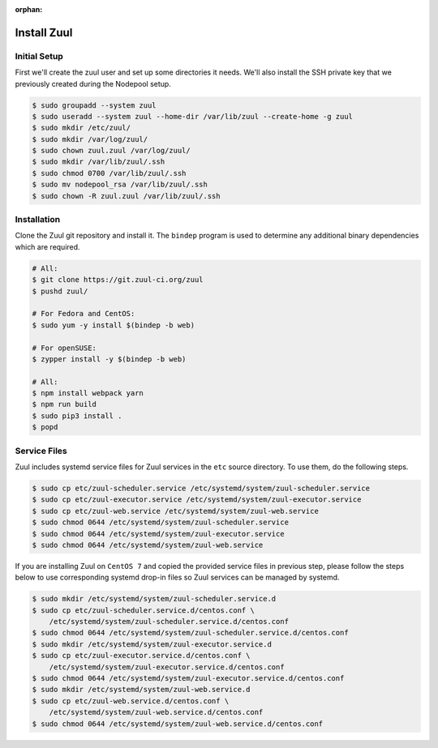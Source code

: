 :orphan:

Install Zuul
============

Initial Setup
-------------

First we'll create the zuul user and set up some directories it needs.
We'll also install the SSH private key that we previously created
during the Nodepool setup.

.. code-block:: console

   $ sudo groupadd --system zuul
   $ sudo useradd --system zuul --home-dir /var/lib/zuul --create-home -g zuul
   $ sudo mkdir /etc/zuul/
   $ sudo mkdir /var/log/zuul/
   $ sudo chown zuul.zuul /var/log/zuul/
   $ sudo mkdir /var/lib/zuul/.ssh
   $ sudo chmod 0700 /var/lib/zuul/.ssh
   $ sudo mv nodepool_rsa /var/lib/zuul/.ssh
   $ sudo chown -R zuul.zuul /var/lib/zuul/.ssh

Installation
------------

Clone the Zuul git repository and install it.  The ``bindep`` program
is used to determine any additional binary dependencies which are
required.

.. code-block:: console

   # All:
   $ git clone https://git.zuul-ci.org/zuul
   $ pushd zuul/

   # For Fedora and CentOS:
   $ sudo yum -y install $(bindep -b web)

   # For openSUSE:
   $ zypper install -y $(bindep -b web)

   # All:
   $ npm install webpack yarn
   $ npm run build
   $ sudo pip3 install .
   $ popd

Service Files
-------------

Zuul includes systemd service files for Zuul services in the ``etc`` source
directory. To use them, do the following steps.

.. code-block:: console

   $ sudo cp etc/zuul-scheduler.service /etc/systemd/system/zuul-scheduler.service
   $ sudo cp etc/zuul-executor.service /etc/systemd/system/zuul-executor.service
   $ sudo cp etc/zuul-web.service /etc/systemd/system/zuul-web.service
   $ sudo chmod 0644 /etc/systemd/system/zuul-scheduler.service
   $ sudo chmod 0644 /etc/systemd/system/zuul-executor.service
   $ sudo chmod 0644 /etc/systemd/system/zuul-web.service

If you are installing Zuul on ``CentOS 7`` and copied the provided service
files in previous step, please follow the steps below to use corresponding
systemd drop-in files so Zuul services can be managed by systemd.

.. code-block:: console

   $ sudo mkdir /etc/systemd/system/zuul-scheduler.service.d
   $ sudo cp etc/zuul-scheduler.service.d/centos.conf \
       /etc/systemd/system/zuul-scheduler.service.d/centos.conf
   $ sudo chmod 0644 /etc/systemd/system/zuul-scheduler.service.d/centos.conf
   $ sudo mkdir /etc/systemd/system/zuul-executor.service.d
   $ sudo cp etc/zuul-executor.service.d/centos.conf \
       /etc/systemd/system/zuul-executor.service.d/centos.conf
   $ sudo chmod 0644 /etc/systemd/system/zuul-executor.service.d/centos.conf
   $ sudo mkdir /etc/systemd/system/zuul-web.service.d
   $ sudo cp etc/zuul-web.service.d/centos.conf \
       /etc/systemd/system/zuul-web.service.d/centos.conf
   $ sudo chmod 0644 /etc/systemd/system/zuul-web.service.d/centos.conf

